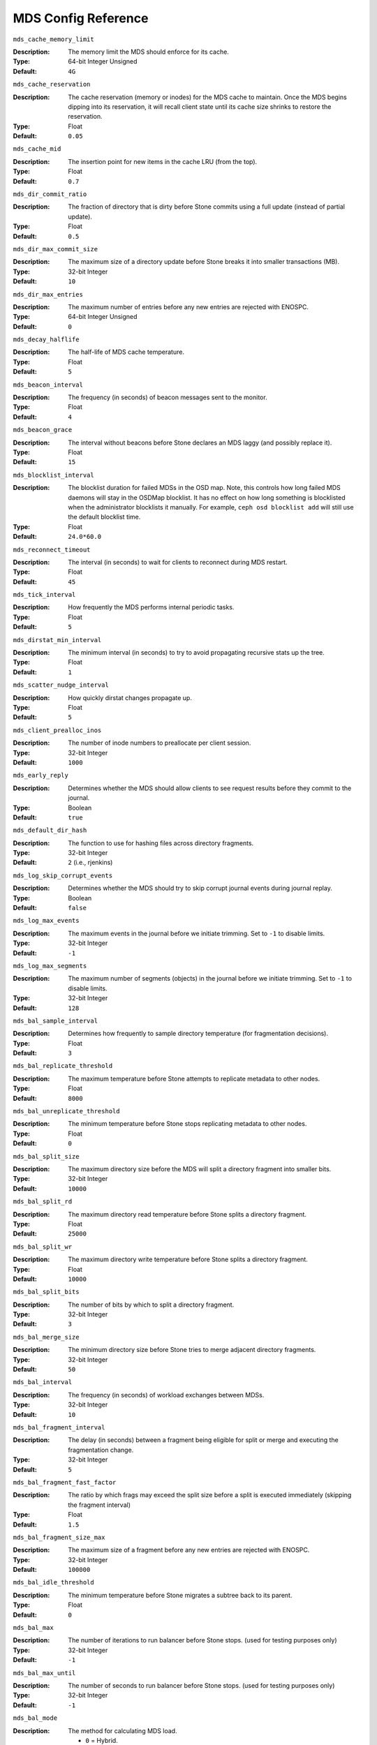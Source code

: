 ======================
 MDS Config Reference
======================

``mds_cache_memory_limit``

:Description: The memory limit the MDS should enforce for its cache.
:Type:  64-bit Integer Unsigned
:Default: ``4G``

``mds_cache_reservation``

:Description: The cache reservation (memory or inodes) for the MDS cache to maintain.
              Once the MDS begins dipping into its reservation, it will recall
              client state until its cache size shrinks to restore the
              reservation.
:Type:  Float
:Default: ``0.05``


``mds_cache_mid``

:Description: The insertion point for new items in the cache LRU 
              (from the top).

:Type:  Float
:Default: ``0.7``


``mds_dir_commit_ratio``

:Description: The fraction of directory that is dirty before Stone commits using 
              a full update (instead of partial update).

:Type:  Float
:Default: ``0.5``


``mds_dir_max_commit_size``

:Description: The maximum size of a directory update before Stone breaks it into 
              smaller transactions (MB).
              
:Type:  32-bit Integer
:Default: ``10``

``mds_dir_max_entries``

:Description: The maximum number of entries before any new entries are rejected
              with ENOSPC.
:Type:  64-bit Integer Unsigned
:Default: ``0``

``mds_decay_halflife``

:Description: The half-life of MDS cache temperature.
:Type:  Float
:Default: ``5``

``mds_beacon_interval``

:Description: The frequency (in seconds) of beacon messages sent 
              to the monitor.

:Type:  Float
:Default: ``4``


``mds_beacon_grace``

:Description: The interval without beacons before Stone declares an MDS laggy 
              (and possibly replace it).
              
:Type:  Float
:Default: ``15``


``mds_blocklist_interval``

:Description: The blocklist duration for failed MDSs in the OSD map. Note,
              this controls how long failed MDS daemons will stay in the
              OSDMap blocklist. It has no effect on how long something is
              blocklisted when the administrator blocklists it manually. For
              example, ``ceph osd blocklist add`` will still use the default
              blocklist time.
:Type:  Float
:Default: ``24.0*60.0``


``mds_reconnect_timeout``

:Description: The interval (in seconds) to wait for clients to reconnect 
              during MDS restart.

:Type:  Float
:Default: ``45``


``mds_tick_interval``

:Description: How frequently the MDS performs internal periodic tasks.
:Type:  Float
:Default: ``5``


``mds_dirstat_min_interval``

:Description: The minimum interval (in seconds) to try to avoid propagating 
              recursive stats up the tree.
              
:Type:  Float
:Default: ``1``

``mds_scatter_nudge_interval``

:Description: How quickly dirstat changes propagate up.
:Type:  Float
:Default: ``5``


``mds_client_prealloc_inos``

:Description: The number of inode numbers to preallocate per client session.
:Type:  32-bit Integer
:Default: ``1000``


``mds_early_reply``

:Description: Determines whether the MDS should allow clients to see request 
              results before they commit to the journal.

:Type:  Boolean
:Default: ``true``


``mds_default_dir_hash``

:Description: The function to use for hashing files across directory fragments.
:Type:  32-bit Integer
:Default: ``2`` (i.e., rjenkins)


``mds_log_skip_corrupt_events``

:Description: Determines whether the MDS should try to skip corrupt journal 
              events during journal replay.
              
:Type:  Boolean
:Default:  ``false``


``mds_log_max_events``

:Description: The maximum events in the journal before we initiate trimming.
              Set to ``-1`` to disable limits.
              
:Type:  32-bit Integer
:Default: ``-1``


``mds_log_max_segments``

:Description: The maximum number of segments (objects) in the journal before 
              we initiate trimming. Set to ``-1`` to disable limits.

:Type:  32-bit Integer
:Default: ``128``


``mds_bal_sample_interval``

:Description: Determines how frequently to sample directory temperature 
              (for fragmentation decisions).
              
:Type:  Float
:Default: ``3``


``mds_bal_replicate_threshold``

:Description: The maximum temperature before Stone attempts to replicate 
              metadata to other nodes.
              
:Type:  Float
:Default: ``8000``


``mds_bal_unreplicate_threshold``

:Description: The minimum temperature before Stone stops replicating 
              metadata to other nodes.
              
:Type:  Float
:Default: ``0``


``mds_bal_split_size``

:Description: The maximum directory size before the MDS will split a directory 
              fragment into smaller bits.
              
:Type:  32-bit Integer
:Default: ``10000``


``mds_bal_split_rd``

:Description: The maximum directory read temperature before Stone splits 
              a directory fragment.
              
:Type:  Float
:Default: ``25000``


``mds_bal_split_wr``

:Description: The maximum directory write temperature before Stone splits 
              a directory fragment.
              
:Type:  Float
:Default: ``10000``


``mds_bal_split_bits``

:Description: The number of bits by which to split a directory fragment.
:Type:  32-bit Integer
:Default: ``3``


``mds_bal_merge_size``

:Description: The minimum directory size before Stone tries to merge 
              adjacent directory fragments.
              
:Type:  32-bit Integer
:Default: ``50``


``mds_bal_interval``

:Description: The frequency (in seconds) of workload exchanges between MDSs.
:Type:  32-bit Integer
:Default: ``10``


``mds_bal_fragment_interval``

:Description: The delay (in seconds) between a fragment being eligible for split
              or merge and executing the fragmentation change.
:Type:  32-bit Integer
:Default: ``5``


``mds_bal_fragment_fast_factor``

:Description: The ratio by which frags may exceed the split size before
              a split is executed immediately (skipping the fragment interval)
:Type:  Float
:Default: ``1.5``

``mds_bal_fragment_size_max``

:Description: The maximum size of a fragment before any new entries
              are rejected with ENOSPC.
:Type:  32-bit Integer
:Default: ``100000``

``mds_bal_idle_threshold``

:Description: The minimum temperature before Stone migrates a subtree 
              back to its parent.
              
:Type:  Float
:Default: ``0``


``mds_bal_max``

:Description: The number of iterations to run balancer before Stone stops. 
              (used for testing purposes only)

:Type:  32-bit Integer
:Default: ``-1``


``mds_bal_max_until``

:Description: The number of seconds to run balancer before Stone stops. 
              (used for testing purposes only)

:Type:  32-bit Integer
:Default: ``-1``


``mds_bal_mode``

:Description: The method for calculating MDS load. 

              - ``0`` = Hybrid.
              - ``1`` = Request rate and latency. 
              - ``2`` = CPU load.
              
:Type:  32-bit Integer
:Default: ``0``


``mds_bal_min_rebalance``

:Description: The minimum subtree temperature before Stone migrates.
:Type:  Float
:Default: ``0.1``


``mds_bal_min_start``

:Description: The minimum subtree temperature before Stone searches a subtree.
:Type:  Float
:Default: ``0.2``


``mds_bal_need_min``

:Description: The minimum fraction of target subtree size to accept.
:Type:  Float
:Default: ``0.8``


``mds_bal_need_max``

:Description: The maximum fraction of target subtree size to accept.
:Type:  Float
:Default: ``1.2``


``mds_bal_midchunk``

:Description: Stone will migrate any subtree that is larger than this fraction 
              of the target subtree size.
              
:Type:  Float
:Default: ``0.3``


``mds_bal_minchunk``

:Description: Stone will ignore any subtree that is smaller than this fraction 
              of the target subtree size.
              
:Type:  Float
:Default: ``0.001``


``mds_bal_target_removal_min``

:Description: The minimum number of balancer iterations before Stone removes
              an old MDS target from the MDS map.
              
:Type:  32-bit Integer
:Default: ``5``


``mds_bal_target_removal_max``

:Description: The maximum number of balancer iterations before Stone removes 
              an old MDS target from the MDS map.
              
:Type:  32-bit Integer
:Default: ``10``


``mds_replay_interval``

:Description: The journal poll interval when in standby-replay mode.
              ("hot standby")
              
:Type:  Float
:Default: ``1``


``mds_shutdown_check``

:Description: The interval for polling the cache during MDS shutdown.
:Type:  32-bit Integer
:Default: ``0``


``mds_thrash_exports``

:Description: Stone will randomly export subtrees between nodes (testing only).
:Type:  32-bit Integer
:Default: ``0``


``mds_thrash_fragments``

:Description: Stone will randomly fragment or merge directories.
:Type:  32-bit Integer
:Default: ``0``


``mds_dump_cache_on_map``

:Description: Stone will dump the MDS cache contents to a file on each MDSMap.
:Type:  Boolean
:Default:  ``false``


``mds_dump_cache_after_rejoin``

:Description: Stone will dump MDS cache contents to a file after 
              rejoining the cache (during recovery).
              
:Type:  Boolean
:Default:  ``false``


``mds_verify_scatter``

:Description: Stone will assert that various scatter/gather invariants 
              are ``true`` (developers only).
              
:Type:  Boolean
:Default:  ``false``


``mds_debug_scatterstat``

:Description: Stone will assert that various recursive stat invariants 
              are ``true`` (for developers only).
              
:Type:  Boolean
:Default:  ``false``


``mds_debug_frag``

:Description: Stone will verify directory fragmentation invariants 
              when convenient (developers only).
              
:Type:  Boolean
:Default:  ``false``


``mds_debug_auth_pins``

:Description: The debug auth pin invariants (for developers only).
:Type:  Boolean
:Default:  ``false``


``mds_debug_subtrees``

:Description: The debug subtree invariants (for developers only).
:Type:  Boolean
:Default:  ``false``


``mds_kill_mdstable_at``

:Description: Stone will inject MDS failure in MDSTable code 
              (for developers only).
              
:Type:  32-bit Integer
:Default: ``0``


``mds_kill_export_at``

:Description: Stone will inject MDS failure in the subtree export code 
              (for developers only).
              
:Type:  32-bit Integer
:Default: ``0``


``mds_kill_import_at``

:Description: Stone will inject MDS failure in the subtree import code 
              (for developers only).
              
:Type:  32-bit Integer
:Default: ``0``


``mds_kill_link_at``

:Description: Stone will inject MDS failure in hard link code 
              (for developers only).
              
:Type:  32-bit Integer
:Default: ``0``


``mds_kill_rename_at``

:Description: Stone will inject MDS failure in the rename code 
              (for developers only).
              
:Type:  32-bit Integer
:Default: ``0``


``mds_wipe_sessions``

:Description: Stone will delete all client sessions on startup 
              (for testing only).
              
:Type:  Boolean
:Default: ``false``


``mds_wipe_ino_prealloc``

:Description: Stone will delete ino preallocation metadata on startup 
              (for testing only).
              
:Type:  Boolean
:Default: ``false``


``mds_skip_ino``

:Description: The number of inode numbers to skip on startup 
              (for testing only).
              
:Type:  32-bit Integer
:Default: ``0``


``mds_min_caps_per_client``

:Description: Set the minimum number of capabilities a client may hold.
:Type: Integer
:Default: ``100``


``mds_max_ratio_caps_per_client``

:Description: Set the maximum ratio of current caps that may be recalled during MDS cache pressure.
:Type: Float
:Default: ``0.8``
